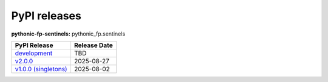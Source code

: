 PyPI releases
-------------

**pythonic-fp-sentinels:** pythonic_fp.sentinels

+-----------------------------------------------------------------------------------------------------------+--------------+
| PyPI Release                                                                                              | Release Date |
+===========================================================================================================+==============+
| `development <https://grscheller.github.io/pythonic-fp/sentinels/development/build/html/>`_               | TBD          |
+-----------------------------------------------------------------------------------------------------------+--------------+
| `v2.0.0 <https://grscheller.github.io/pythonic-fp/sentinels/v2.0.0/build/html/>`_                         | 2025-08-27   |
+-----------------------------------------------------------------------------------------------------------+--------------+
| `v1.0.0 (singletons) <https://grscheller.github.io/pythonic-fp/singletons/v1.0.0/build/html/index.html>`_ | 2025-08-02   |
+-----------------------------------------------------------------------------------------------------------+--------------+
